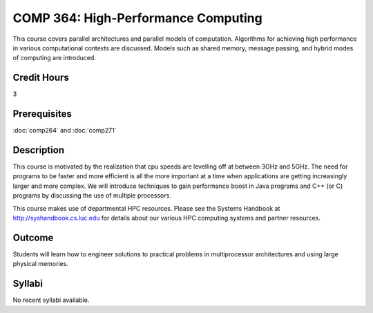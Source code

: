 .. index:: high-performance computing

COMP 364: High-Performance Computing
====================================

This course covers parallel architectures and parallel models of computation.  Algorithms for achieving high performance in various computational contexts are discussed.  Models such as shared memory, message passing, and hybrid modes of computing are introduced. 

Credit Hours
-----------------------

3

Prerequisites
------------------------------

:doc:`comp264` and :doc:`comp271`

Description
--------------------

This course is motivated by the realization that cpu speeds are
levelling off at between 3GHz and 5GHz. The need for programs to be
faster and more efficient is all the more important at a time when
applications are getting increasingly larger and more complex. We will
introduce techniques to gain performance boost in Java programs and C++
(or C) programs by discussing the use of multiple processors.

This course makes use of departmental HPC resources. Please see
the Systems Handbook at http://syshandbook.cs.luc.edu for details 
about our various HPC computing systems and partner resources.

Outcome
---------

Students will learn how to engineer solutions to practical problems in multiprocessor architectures and using large physical memories.

Syllabi
----------------------

No recent syllabi available.

